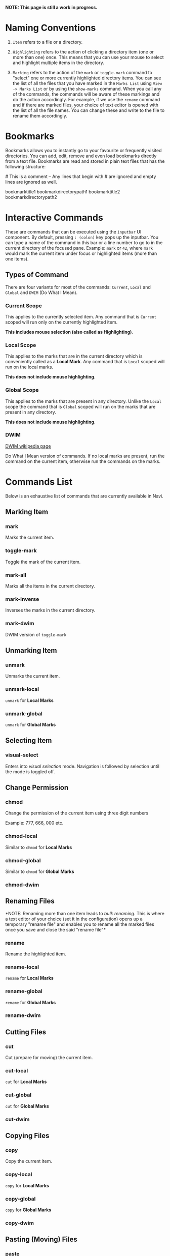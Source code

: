 *NOTE: This page is still a work in progress.*

* Naming Conventions
1. =Item= refers to a file or a directory.

2. =Highlighting= refers to the action of clicking a directory item (one
   or more than one) once. This means that you can use your mouse to
   select and highlight multiple items in the directory.

3. =Marking= refers to the action of the =mark= or =toggle-mark= command
   to "select" one or more currently highlighted directory items. You
   can see the list of all the files that you have marked in the
   =Marks List= using =View -> Marks List= or by using the =show-marks=
   command. When you call any of the commands, the commands will be
   aware of these markings and do the action accordingly. For example,
   if we use the =rename= command and if there are marked files, your
   choice of text editor is opened with the list of all the file names.
   You can change these and write to the file to rename them
   accordingly.

* Bookmarks
Bookmarks allows you to instantly go to your favourite or frequently
visited directories. You can add, edit, remove and even load bookmarks
directly from a text file. Bookmarks are read and stored in plain text
files that has the following structure:

​# This is a comment -- Any lines that begin with # are ignored and empty
lines are ignored as well.

bookmarktitle1 bookmarkdirectorypath1 bookmarktitle2
bookmarkdirectorypath2

* Interactive Commands
These are commands that can be executed using the =inputbar= UI
component. By default, pressing =: (colon)= key pops up the inputbar.
You can type a name of the command in this bar or a line number to go to
in the current directory of the focused pane. Example: =mark= or =42=,
where =mark= would mark the current item under focus or highlighted
items (more than one items).

** Types of Command
There are four variants for most of the commands: =Current=, =Local=
and =Global= and =DWIM= (Do What I Mean).

*** Current Scope
This applies to the currently selected item. Any command that is
=Current= scoped will run only on the currently highlighted item.

*This includes mouse selection (also called as Highlighting)*.

*** Local Scope
This applies to the marks that are in the current directory which is
conveniently called as a *Local Mark*. Any command that is =Local=
scoped will run on the local marks.

*This does not include mouse highlighting.*

*** Global Scope
This applies to the marks that are present in any directory. Unlike the
=Local= scope the command that is =Global= scoped will run on the marks
that are present in any directory.

*This does not include mouse highlighting*.

*** DWIM

[[https://en.wikipedia.org/wiki/DWIM][DWIM wikipedia page]]

Do What I Mean version of commands. If no local marks are present, run the command on the current item, otherwise run the commands on the marks.

* Commands List
Below is an exhaustive list of commands that are currently available in
Navi.

** Marking Item
*** mark
Marks the current item.

*** toggle-mark
Toggle the mark of the current item.

*** mark-all
Marks all the items in the current directory.

*** mark-inverse
Inverses the marks in the current directory.

*** mark-dwim

DWIM version of =toggle-mark=

** Unmarking Item
*** unmark
Unmarks the current item.

*** unmark-local
=unmark= for *Local Marks*

*** unmark-global
=unmark= for *Global Marks*

** Selecting Item
*** visual-select

Enters into /visual selection/ mode. Navigation is followed by selection until the mode is toggled off.

** Change Permission
*** chmod
Change the permission of the current item using three digit numbers

Example: 777, 666, 000 etc.

*** chmod-local
Similar to =chmod= for *Local Marks*

*** chmod-global
Similar to =chmod= for *Global Marks*

*** chmod-dwim
** Renaming Files
*NOTE: Renaming more than one item leads to /bulk renaming/. This is
where a text editor of your choice (set it in the configuration) opens
up a temporary "rename file" and enables you to rename all the marked
files once you save and close the said "rename file"*
*** rename
Rename the highlighted item.

*** rename-local
=rename= for *Local Marks*

*** rename-global
=rename= for *Global Marks*

*** rename-dwim
** Cutting Files
*** cut
Cut (prepare for moving) the current item.

*** cut-local
=cut= for *Local Marks*

*** cut-global
=cut= for *Global Marks*
*** cut-dwim
** Copying Files
*** copy
Copy the current item.

*** copy-local
=copy= for *Local Marks*

*** copy-global
=copy= for *Global Marks*

*** copy-dwim
** Pasting (Moving) Files
*** paste
Paste (Move) the current item.

** Deleting Files
*** delete
Delete the highlighted items(s).

*WARNING: Please be careful when using this command, this does not trash
the items, it directly deletes them. If you want to trash use the
/trash/ command*

*** delete-local
=delete= for *Local Marks*

*** delete-global
=delete= for *Global Marks*

*** delete-dwim
** Trashing Files
*** trash
Trash the current item.

*** trash-local
=trash= for *Local Marks*

*** trash-global
=trash= for *Global Marks*

*** trash-dwim
** Filtering Items
*** filter
Set a filter to directory.

Example: =*= displays everything, =*.csv= displays only the csv files,
=*.png= displays only the png files

*** reset-filter
Reset the appplied filter.

*** hidden-files
Toggles the hidden files.

NOTE: Hidden files are those items whose name start with a period like
=.config=, =.gitignore= etc.

** Panes

*** bookmark-pane
Opens the bookmarks list.

*** marks-pane
Opens the marks list.

*** messages-pane
Opens the messages list.

*** preview-pane
Toggles the preview pane.

The preview pane handles previewing images (good number of formats) and
PDF documents (first page) =asynchronously=. This means that the
previewing experience will be seamless and without any lag. Navi uses
=ImageMagick= library under the hood for previewing images and therefore
any image formats supported my ImageMagick is supported by Navi.

*** shortcuts-pane

This displays the list of all the shortcuts that have been assigned.

** Misc
*** execute-extended-command

This is the function that pops up the inputbar to enter the interactive commands.

*** menu-bar
Toggles the menu bar.

*** focus-path
Focuses the path widget and sets it in edit mode.

*** item-property
Display the property of the currently focused item.

*** toggle-header

Toggle the display of header information.

*** toggle-cycle

Toggle the cycle (last item to first item and vice-versa) during navigation.

*** refresh
Force refresh the current directory.

*NOTE: By default, Navi watches the directory for changes and loads
them, so there is no requirement to refresh the directory. This command
is there just in case something does not look right.*

** Shell Commands
*** TODO shell-command
Run a shell command /synchronously/ (blocking).

*NOTE: This blocks the main GUI thread until the command finished
executing*

*** TODO shell-command-async
Run a shell command /asynchronously/ (non-blocking).

The running commands can be seen in the =Task Widget=

** Bookmarks

*** bookmark-add
Add a new non-existing bookmark

*** bookmark-remove
Remove an existing bookmark

*** bookmark-edit
Edit an existing bookmark

- Args:

  =title= - this tells Navi to edit the bookmark title =path= - this
  tells Navi to edit the bookmark directory that the bookmark points to

*** bookmark-go
Go to the directory pointed by the bookmark

- Args:

  =bookmark-name= - a unique bookmark name

*** bookmark-save
Save the bookmarks that have been added.

*NOTE: Saving of the bookmarks added is done when the application exits.
If you feel insecure about losing your bookmarks, then you can run this
command manually.*

** Searching Items
Searching is *Regular Expression* enabled. So you can pinpoint exactly
the file that you want to look for.

*** search
Searches the current directory for the search term

*** search-next
Goes to the next best match for the search term

*** search-prev
Goes to the previous best match for the search term

** Sorting Items

*** sort-name

Sorts the directory by /name/ in *ascending order* with the directories listed first.

*** sort-name-desc

Sorts the directory by /name/ in *descending order* with the directories listed first.

*** sort-date

Sorts the directory by /date/ in *ascending order* with the directories listed first.

*** sort-date-desc

Sorts the directory by /date/ in *descending order* with the directories listed first.

*** sort-size

Sorts the directory by /size/ in *ascending order* with the directories listed first.

*** sort-size-desc

Sorts the directory by /size/ in *descending order* with the directories listed first.

* Linux Only
Sorry, this software is built keeping in mind Linux and it's derivatives
only.

* Configuration with Lua
Navi can be configured using lua. The default configuration file is
provided in this git repository. Navi looks for the configuration file
in the XDG standard config directory (=~/.config=). You can place your
configuration file in the =~/.config/navi/= directory. The configuration
file should be named =config.lua=.

Configuration includes all the settings that can be changed for Navi and
keybindings can also be changed.

*TL;DR: Navi configuration file (config.lua) should be placed at this
location ( =~/.config/navi/config.lua=)*

Copy and paste the following template config file into the configuration directory.

#+begin_src lua
settings = {
    ui = {
        preview_pane = {
            shown = false,
            max_file_size = "2.4M", -- max file size to preview
            fraction = 0.2,
        },

        menu_bar = {
            shown = false
        },

        status_bar = {
            shown = true
        },

        input_bar = {
            background = "#FF5000",
            foreground = "#FFFFFF",
            font = "JetBrainsMono Nerd Font Mono",
        },

        path_bar = {
            shown = true,
        },

        file_pane = {
            symlink = {
                shown = true,
                foreground = "#FF5000",
                separator = "->",
            },

            columns = {
                name = "NAME",
                -- permission = "PERM",
                -- modified_date = "Date",
                -- size = "SIZE"
            },
            headers = false,
            cycle = true,
            mark = {
                foreground = "#FF5000",
                background = nil,
                italic = true,
                bold = nil,
                font = "JetBrainsMono Nerd Font Mono",
                header = {
                    foreground = "#FF5000",
                    background = "#FFFFFF",
                    italic = nil,
                    bold = true,
                }
            },
        }
    }
}

keybindings = {
    { key = "h", command = "up-directory", desc = "Go to the parent directory" },
    { key = "j", command = "next-item", desc = "Go to the next item" },
    { key = "k", command = "prev-item", desc = "Go to the previous item" },
    { key = "l", command = "select-item", desc = "Select item" },
    { key = "f", command = "filter", desc = "Filter item visibility" },
    { key = "g,g", command = "first-item", desc = "Go to the first item" },
    { key = "z,z", command = "middle-item", desc = "Go to middle item" },
    { key = "Shift+g", command = "last-item", desc = "Go to the last item" },
    { key = "Shift+r", command = "rename-dwim", desc = "Rename item(s)" },
    { key = "Shift+d", command = "delete-dwim", desc = "Delete item(s)" },
    { key = "Space", command = "toggle-mark", desc = "Mark item(s)" },
    { key = "F5", command = "refresh", desc = "Refresh current directory" },
    { key = "Shift+Space", command = "mark-inverse", desc = "Mark inverse item(s)" },
    { key = "Shift+v", command = "visual-select", desc = "Visual selection mode" },
    { key = ":", command = "execute-extended-command", desc = "Execute extended command" },
    { key = "y,y", command = "copy-dwim", desc = "Copy item(s)" },
    { key = "p", command = "paste", desc = "Paste item(s)" },
    { key = "Shift+u", command = "unmark-local", desc = "Unmark all item(s)" },
    { key = "/", command = "search", desc = "Search (regex)" },
    { key = "n", command = "search-next", desc = "Search next" },
    { key = "Shift+n", command = "search-prev", desc = "Search previous" },
    { key = "Ctrl+m", command = "toggle-menu-bar", desc = "Toggle menu bar" },
    { key = "Ctrl+p", command = "preview-pane", desc = "Toggle preview pane" },
    { key = "Ctrl+l", command = "focus-path", desc = "Focus path bar" },
    { key = "Shift+t", command = "trash-dwim", desc = "Trash item(s)" },
    { key = ".", command = "toggle-hidden-files", desc = "Toggle hidden items" },
}
#+end_src

* TODO Scripting with Lua
Navi can be scripted to include custom actions by subscribing to hooks
and perform custom actions in response to those hooks.
